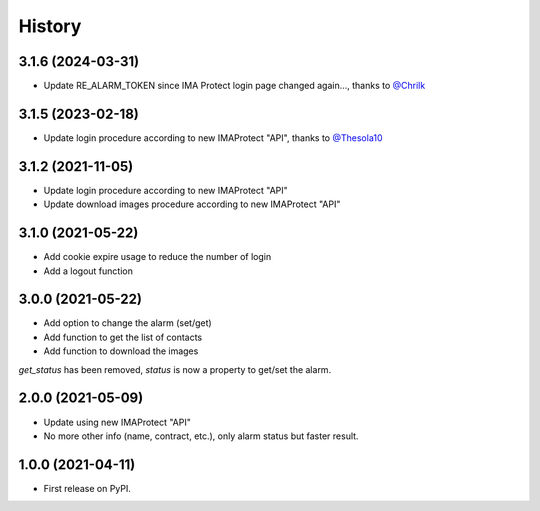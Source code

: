 =======
History
=======

3.1.6 (2024-03-31)
------------------
* Update RE_ALARM_TOKEN since IMA Protect login page changed again..., thanks to `@Chrilk`_


3.1.5 (2023-02-18)
------------------
* Update login procedure according to new IMAProtect "API", thanks to `@Thesola10`_

3.1.2 (2021-11-05)
------------------
* Update login procedure according to new IMAProtect "API"
* Update download images procedure according to new IMAProtect "API"

3.1.0 (2021-05-22)
------------------
* Add cookie expire usage to reduce the number of login
* Add a logout function

3.0.0 (2021-05-22)
------------------

* Add option to change the alarm (set/get)
* Add function to get the list of contacts
* Add function to download the images

`get_status` has been removed, `status` is now a property to get/set the alarm.

2.0.0 (2021-05-09)
------------------

* Update using new IMAProtect "API"
* No more other info (name, contract, etc.), only alarm status but faster result.

1.0.0 (2021-04-11)
------------------

* First release on PyPI.



.. _`@Thesola10`: https://github.com/Thesola10

.. _`@Chrilk`: https://github.com/Chrilk
